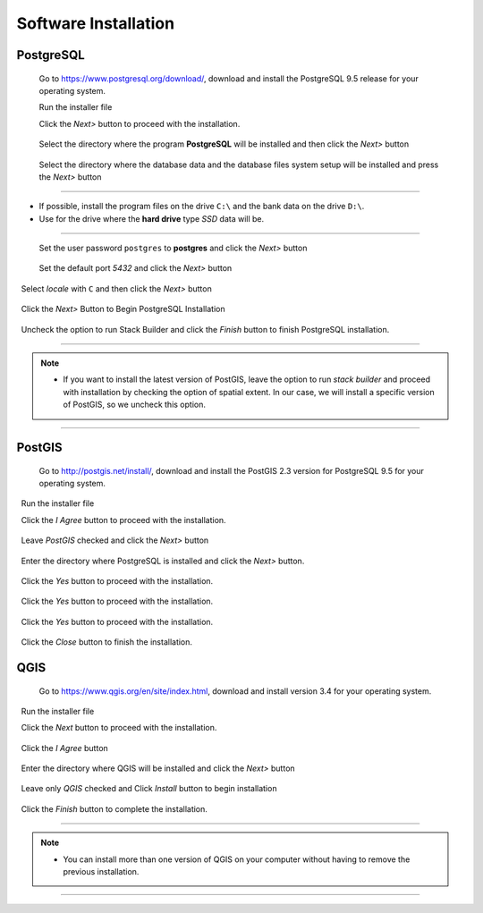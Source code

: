 Software Installation
=====================

PostgreSQL
----------

  Go to https://www.postgresql.org/download/, download and install the PostgreSQL 9.5 release for your operating system.

  Run the installer file

  Click the *Next>* button to proceed with the installation.

.. figure:: https://github.com/deamorim2/sbde/blob/master/wiki/03/instal_postgresql_01.png

  Select the directory where the program **PostgreSQL** will be installed and then click the *Next>* button
  
.. figure:: https://github.com/deamorim2/sbde/blob/master/wiki/03/instal_postgresql_02.png

  Select the directory where the database data and the database files system setup will be installed and press the *Next>* button
  
.. figure:: https://github.com/deamorim2/sbde/blob/master/wiki/03/instal_postgresql_03.png
  
--------------

.. Note::
- If possible, install the program files on the drive ``C:\`` and the bank data on the drive ``D:\``.
- Use for the drive where the **hard drive** type *SSD* data will be.

--------------

  Set the user password ``postgres`` to **postgres** and click the *Next>* button
  
.. figure:: https://github.com/deamorim2/sbde/blob/master/wiki/03/instal_postgresql_04.png
  
  Set the default port *5432* and click the *Next>* button

.. figure:: https://github.com/deamorim2/sbde/blob/master/wiki/03/instal_postgresql_05.png

  Select *locale* with ``C`` and then click the *Next>* button

.. figure:: https://github.com/deamorim2/sbde/blob/master/wiki/03/instal_postgresql_06.png
  
  Click the *Next>* Button to Begin PostgreSQL Installation

.. figure:: https://github.com/deamorim2/sbde/blob/master/wiki/03/instal_postgresql_07.png
 
  Uncheck the option to run Stack Builder and click the *Finish* button to finish PostgreSQL installation.

.. figure:: https://github.com/deamorim2/sbde/blob/master/wiki/03/instal_postgresql_08.png

--------------

.. note:: - If you want to install the latest version of PostGIS, leave the option to run *stack builder* and proceed with installation by checking the option of spatial extent. In our case, we will install a specific version of PostGIS, so we uncheck this option.

--------------

PostGIS
-------

  Go to http://postgis.net/install/, download and install the PostGIS 2.3 version for PostgreSQL 9.5 for your operating system.

  Run the installer file

  Click the *I Agree* button to proceed with the installation.

.. figure:: https://github.com/deamorim2/sbde/blob/master/wiki/03/instal_postgis_01.png

  Leave *PostGIS* checked and click the *Next>* button

.. figure:: https://github.com/deamorim2/sbde/blob/master/wiki/03/instal_postgis_02.png
   
  Enter the directory where PostgreSQL is installed and click the *Next>* button.

.. figure:: https://github.com/deamorim2/sbde/blob/master/wiki/03/instal_postgis_03.png
   
  Click the *Yes* button to proceed with the installation.

.. figure:: https://github.com/deamorim2/sbde/blob/master/wiki/03/instal_postgis_04.png
   
  Click the *Yes* button to proceed with the installation.

.. figure:: https://github.com/deamorim2/sbde/blob/master/wiki/03/instal_postgis_05.png
  
  Click the *Yes* button to proceed with the installation.

.. figure:: https://github.com/deamorim2/sbde/blob/master/wiki/03/instal_postgis_06.png
   
  Click the *Close* button to finish the installation.

.. figure:: https://github.com/deamorim2/sbde/blob/master/wiki/03/instal_postgis_07.png
   
QGIS
----

  Go to https://www.qgis.org/en/site/index.html, download and install version 3.4 for your operating system.

  Run the installer file

  Click the *Next* button to proceed with the installation.

.. figure:: https://github.com/deamorim2/sbde/blob/master/wiki/03/instal_qgis_01.png

  Click the *I Agree* button

.. figure:: https://github.com/deamorim2/sbde/blob/master/wiki/03/instal_qgis_02.png
   
  Enter the directory where QGIS will be installed and click the *Next>* button

.. figure:: https://github.com/deamorim2/sbde/blob/master/wiki/03/instal_qgis_03.png
   
  Leave only *QGIS* checked and Click *Install* button to begin installation

.. figure:: https://github.com/deamorim2/sbde/blob/master/wiki/03/instal_qgis_04.png
   
  Click the *Finish* button to complete the installation.

.. figure:: https://github.com/deamorim2/sbde/blob/master/wiki/03/instal_qgis_05.png
   
--------------

.. note:: - You can install more than one version of QGIS on your computer without having to remove the previous installation.

--------------
